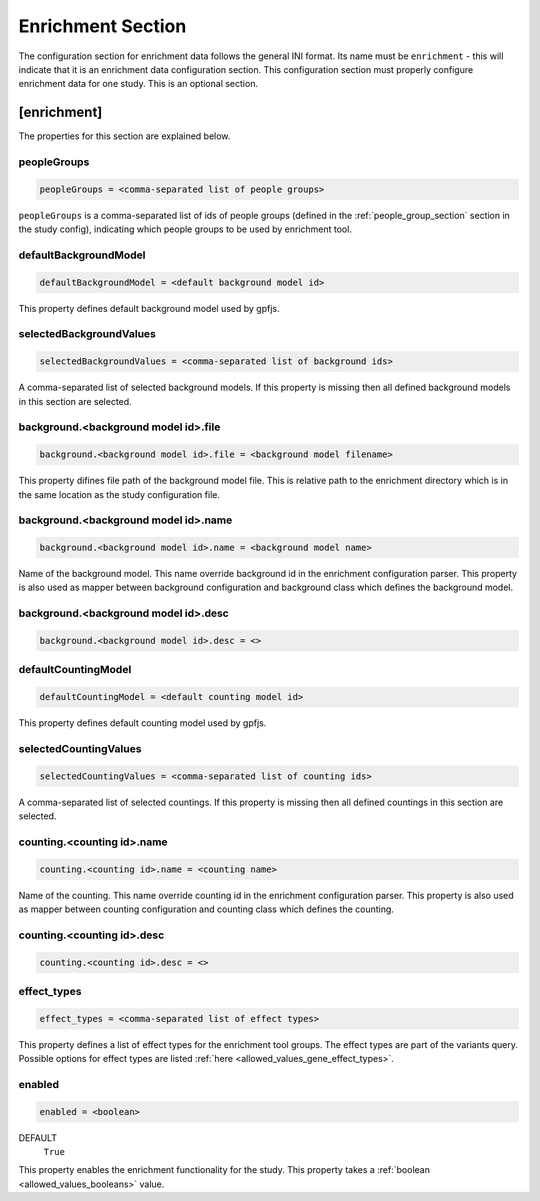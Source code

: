 .. _enrichment_section:

Enrichment Section
==================

The configuration section for enrichment data follows the general INI
format. Its name must be ``enrichment`` - this will indicate that it is an
enrichment data configuration section. This configuration section must properly
configure enrichment data for one study. This is an optional section.

[enrichment]
------------

The properties for this section are explained below.

peopleGroups
____________

.. code-block:: ini

  peopleGroups = <comma-separated list of people groups>

``peopleGroups`` is a comma-separated list of ids of people groups (defined in
the :ref:`people_group_section` section in the study config), indicating which
people groups to be used by enrichment tool.

defaultBackgroundModel
______________________

.. code-block:: ini

  defaultBackgroundModel = <default background model id>

This property defines default background model used by gpfjs.

selectedBackgroundValues
________________________

.. code-block:: ini

  selectedBackgroundValues = <comma-separated list of background ids>

A comma-separated list of selected background models. If this property is
missing then all defined background models in this section are selected.

background.<background model id>.file
_____________________________________

.. code-block:: ini

  background.<background model id>.file = <background model filename>

This property difines file path of the background model file. This is relative
path to the enrichment directory which is in the same location as the study
configuration file.

background.<background model id>.name
_____________________________________

.. code-block:: ini

  background.<background model id>.name = <background model name>

Name of the background model. This name override background id in the
enrichment configuration parser. This property is also used as mapper between
background configuration and background class which defines the background
model.

background.<background model id>.desc
_____________________________________

.. FIXME:
  Fill me

.. code-block:: ini

  background.<background model id>.desc = <>

defaultCountingModel
____________________

.. code-block:: ini

  defaultCountingModel = <default counting model id>

This property defines default counting model used by gpfjs.

selectedCountingValues
______________________

.. code-block:: ini

  selectedCountingValues = <comma-separated list of counting ids>

A comma-separated list of selected countings. If this property is missing then
all defined countings in this section are selected.

counting.<counting id>.name
___________________________

.. code-block:: ini

  counting.<counting id>.name = <counting name>

Name of the counting. This name override counting id in the enrichment
configuration parser. This property is also used as mapper between counting
configuration and counting class which defines the counting.

counting.<counting id>.desc
___________________________

.. FIXME:
  Fill me

.. code-block:: ini

  counting.<counting id>.desc = <>

effect_types
____________

.. code-block:: ini

  effect_types = <comma-separated list of effect types>

This property defines a list of effect types for the enrichment tool groups.
The effect types are part of the variants query. Possible options for effect
types are listed :ref:`here <allowed_values_gene_effect_types>`.

enabled
_______

.. code-block:: ini

  enabled = <boolean>

DEFAULT
  ``True``

This property enables the enrichment functionality for the study. This
property takes a :ref:`boolean <allowed_values_booleans>` value.

